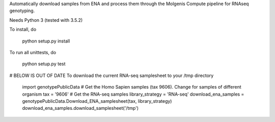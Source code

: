 Automatically download samples from ENA and process them through the Molgenis Compute pipeline for RNAseq genotyping.

Needs Python 3 (tested with 3.5.2)

To install, do 

    python setup.py install 

To run all unittests, do

    python setup.py test


# BELOW IS OUT OF DATE
To download the current RNA-seq samplesheet to your /tmp directory

    import genotypePublicData  
    # Get the Homo Sapien samples (tax 9606). Change for samples of different organism  
    tax = '9606'  
    # Get the RNA-seq samples  
    library_strategy = 'RNA-seq'  
    download_ena_samples = genotypePublicData.Download_ENA_samplesheet(tax, library_strategy)  
    download_ena_samples.download_samplesheet('/tmp')  
